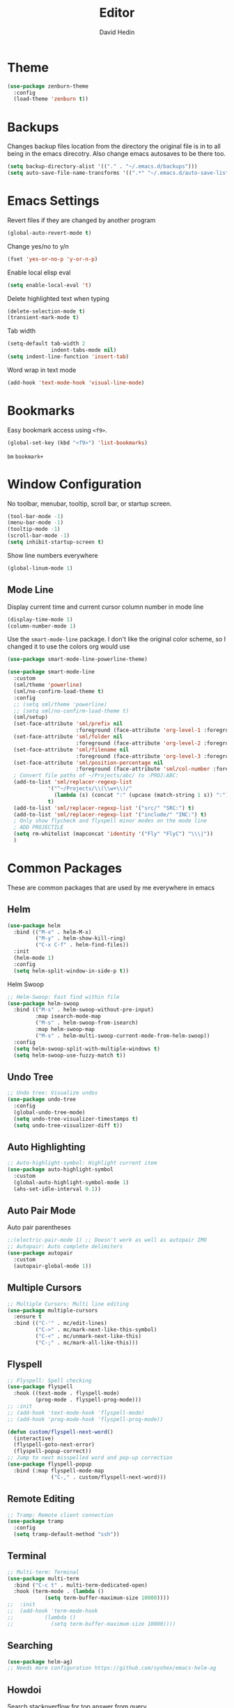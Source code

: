 #+TITLE: Editor
#+AUTHOR: David Hedin
#+EMAIL: david.hedin13@gmail.com

* Theme
#+begin_src emacs-lisp :tangle yes
  (use-package zenburn-theme
    :config
    (load-theme 'zenburn t))
#+end_src

* Backups
Changes backup files location from the directory the original file is in to all being in the emacs direcotry. Also change emacs autosaves to be there too.
#+begin_src emacs-lisp :tangle yes
  (setq backup-directory-alist '(("." . "~/.emacs.d/backups")))
  (setq auto-save-file-name-transforms '((".*" "~/.emacs.d/auto-save-list/" t)))
#+end_src

* Emacs Settings
Revert files if they are changed by another program
#+begin_src emacs-lisp :tangle yes
  (global-auto-revert-mode t)
#+end_src

Change yes/no to y/n
#+begin_src emacs-lisp :tangle yes
  (fset 'yes-or-no-p 'y-or-n-p)
#+end_src

Enable local elisp eval
#+begin_src emacs-lisp :tangle yes
  (setq enable-local-eval 't)
#+end_src

Delete highlighted text when typing
#+begin_src emacs-lisp :tangle yes
  (delete-selection-mode t)
  (transient-mark-mode t)
#+end_src

Tab width
#+begin_src emacs-lisp :tangle yes
  (setq-default tab-width 2
                indent-tabs-mode nil)
  (setq indent-line-function 'insert-tab)
#+end_src

Word wrap in text mode
#+begin_src emacs-lisp :tangle yes
  (add-hook 'text-mode-hook 'visual-line-mode)
#+end_src

* Bookmarks
Easy bookmark access using =<f9>=.
#+begin_src emacs-lisp :tangle yes
  (global-set-key (kbd "<f9>") 'list-bookmarks)
#+end_src

=bm=
=bookmark+=

* Window Configuration
No toolbar, menubar, tooltip, scroll bar, or startup screen.

#+begin_src emacs-lisp :tangle yes
  (tool-bar-mode -1)
  (menu-bar-mode -1)
  (tooltip-mode -1)
  (scroll-bar-mode -1)
  (setq inhibit-startup-screen t)
#+end_src

Show line numbers everywhere
#+begin_src emacs-lisp :tangle yes
  (global-linum-mode 1)
#+end_src

** Mode Line
Display current time and current cursor column number in mode line
#+begin_src emacs-lisp :tangle yes
  (display-time-mode 1)
  (column-number-mode 1)
#+end_src

Use the =smart-mode-line= package.
I don't like the original color scheme, so I changed it to use the colors org would use
#+begin_src emacs-lisp :tangle yes
  (use-package smart-mode-line-powerline-theme)

  (use-package smart-mode-line
    :custom
    (sml/theme 'powerline)
    (sml/no-confirm-load-theme t)
    :config
    ;; (setq sml/theme 'powerline)
    ;; (setq sml/no-confirm-load-theme t)
    (sml/setup)
    (set-face-attribute 'sml/prefix nil
                        :foreground (face-attribute 'org-level-1 :foreground))
    (set-face-attribute 'sml/folder nil
                        :foreground (face-attribute 'org-level-2 :foreground))
    (set-face-attribute 'sml/filename nil
                        :foreground (face-attribute 'org-level-3 :foreground))
    (set-face-attribute 'sml/position-percentage nil
                        :foreground (face-attribute 'sml/col-number :foreground))
    ; Convert file paths of ~/Projects/abc/ to :PROJ:ABC:
    (add-to-list 'sml/replacer-regexp-list
               '("^~/Projects/\\(\\w+\\)/"
                 (lambda (s) (concat ":" (upcase (match-string 1 s)) ":")))
               t)
    (add-to-list 'sml/replacer-regexp-list '("src/" "SRC:") t)
    (add-to-list 'sml/replacer-regexp-list '("include/" "INC:") t)
    ; Only show flycheck and flyspell minor modes on the mode line
    ; ADD PROJECTILE
    (setq rm-whitelist (mapconcat 'identity '("Fly" "FlyC") "\\\|"))
    )
#+end_src

* Common Packages
These are common packages that are used by me everywhere in emacs
** Helm
#+begin_src emacs-lisp :tangle yes
  (use-package helm
    :bind (("M-x" . helm-M-x)
           ("M-y" . helm-show-kill-ring)
           ("C-x C-f" . helm-find-files))
    :init
    (helm-mode 1)
    :config
    (setq helm-split-window-in-side-p t))
#+end_src

Helm Swoop
#+begin_src emacs-lisp :tangle yes
  ;; Helm-Swoop: Fast find within file
  (use-package helm-swoop
    :bind (("M-s" . helm-swoop-without-pre-input)
           :map isearch-mode-map
           ("M-s" . helm-swoop-from-isearch)
           :map helm-swoop-map
           ("M-s" . helm-multi-swoop-current-mode-from-helm-swoop))
    :config
    (setq helm-swoop-split-with-multiple-windows t)
    (setq helm-swoop-use-fuzzy-match t))
#+end_src

** Undo Tree
#+begin_src emacs-lisp :tangle yes
  ;; Undo tree: Visualize undos
  (use-package undo-tree
    :config
    (global-undo-tree-mode)
    (setq undo-tree-visualizer-timestamps t)
    (setq undo-tree-visualizer-diff t))
#+end_src

** Auto Highlighting
#+begin_src emacs-lisp :tangle yes
  ;; Auto-highlight-symbol: Highlight current item
  (use-package auto-highlight-symbol
    :custom
    (global-auto-highlight-symbol-mode 1)
    (ahs-set-idle-interval 0.1))
#+end_src

** Auto Pair Mode
Auto pair parentheses
#+begin_src emacs-lisp :tangle yes
  ;;(electric-pair-mode 1) ;; Doesn't work as well as autopair IMO
  ;; Autopair: Auto complete delimiters
  (use-package autopair
    :custom
    (autopair-global-mode 1))
#+end_src

** Multiple Cursors
#+begin_src emacs-lisp :tangle yes
  ;; Multiple Cursors: Multi line editing
  (use-package multiple-cursors
    :ensure t
    :bind (("C-'" . mc/edit-lines)
           ("C->" . mc/mark-next-like-this-symbol)
           ("C-<" . mc/unmark-next-like-this)
           ("C-;" . mc/mark-all-like-this)))
#+end_src

** Flyspell
#+begin_src emacs-lisp :tangle yes
  ;; Flyspell: Spell checking
  (use-package flyspell
    :hook ((text-mode . flyspell-mode)
           (prog-mode . flyspell-prog-mode)))
  ;; :init
  ;; (add-hook 'text-mode-hook 'flyspell-mode)
  ;; (add-hook 'prog-mode-hook 'flyspell-prog-mode))

  (defun custom/flyspell-next-word()
    (interactive)
    (flyspell-goto-next-error)
    (flyspell-popup-correct))
  ;; Jump to next misspelled word and pop-up correction
  (use-package flyspell-popup
    :bind (:map flyspell-mode-map
                ("C-," . custom/flyspell-next-word)))
#+end_src

** Remote Editing
#+begin_src emacs-lisp :tangle yes
  ;; Tramp: Remote client connection
  (use-package tramp
    :config
    (setq tramp-default-method "ssh"))
#+end_src

** Terminal
#+begin_src emacs-lisp :tangle yes
  ;; Multi-term: Terminal
  (use-package multi-term
    :bind ("C-c t" . multi-term-dedicated-open)
    :hook (term-mode . (lambda ()
              (setq term-buffer-maximum-size 10000))))
  ;;  :init
  ;;  (add-hook 'term-mode-hook
  ;;          (lambda ()
  ;;            (setq term-buffer-maximum-size 10000))))
#+end_src

** Searching
#+begin_src emacs-lisp :tangle yes
  (use-package helm-ag)
  ;; Needs more configuration https://github.com/syohex/emacs-helm-ag
#+end_src

** Howdoi
Search stackoverflow for top answer from query
#+begin_src emacs-lisp :tangle yes
  (use-package howdoi)
#+end_src

** Cut line if nothing is selected
#+begin_src emacs-lisp :tangle yes
  ; From http://ergoemacs.org/emacs/emacs_copy_cut_current_line.html
  (defun custom/kill-text-dwim ()
    (interactive)
    (if current-prefix-arg
        (progn ; not using kill-region because we don't want to include previous kill
          (kill-new (buffer-string))
          (delete-region (point-min) (point-max)))
      (progn (if (use-region-p)
                 (kill-region (region-beginning) (region-end) t)
               (kill-region (line-beginning-position) (line-beginning-position 2))))))
  (global-set-key (kbd "C-w") 'custom/kill-text-dwim)
#+end_src
